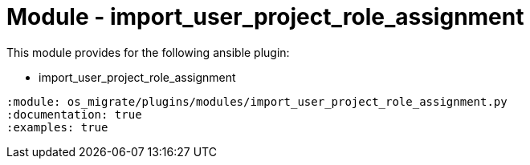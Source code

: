 = Module - import_user_project_role_assignment

This module provides for the following ansible plugin:

* import_user_project_role_assignment

[ansibleautoplugin]
----
:module: os_migrate/plugins/modules/import_user_project_role_assignment.py
:documentation: true
:examples: true
----
